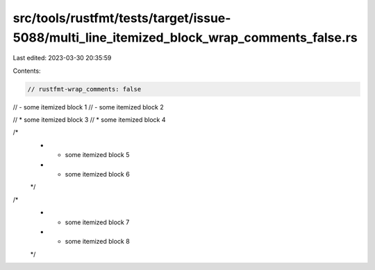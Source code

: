 src/tools/rustfmt/tests/target/issue-5088/multi_line_itemized_block_wrap_comments_false.rs
==========================================================================================

Last edited: 2023-03-30 20:35:59

Contents:

.. code-block:: rs

    // rustfmt-wrap_comments: false

// - some itemized block 1
// - some itemized block 2

// * some itemized block 3
// * some itemized block 4

/*
 * - some itemized block 5
 * - some itemized block 6
 */

/*
 * * some itemized block 7
 * * some itemized block 8
 */


